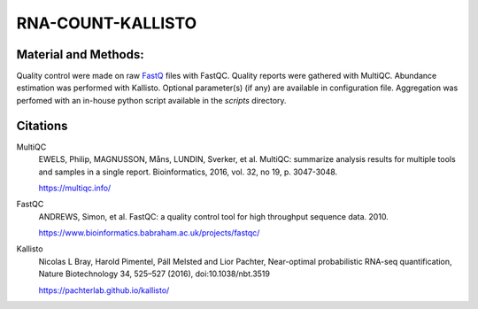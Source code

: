 RNA-COUNT-KALLISTO
==================

Material and Methods:
---------------------

Quality control were made on raw `FastQ <https://en.wikipedia.org/wiki/FASTQ_format>`_ files with FastQC. Quality reports were gathered with MultiQC. Abundance estimation was performed with Kallisto. Optional parameter(s) (if any) are available in configuration file. Aggregation was perfomed with an in-house python script available in the `scripts` directory.

Citations
---------

MultiQC
  EWELS, Philip, MAGNUSSON, Måns, LUNDIN, Sverker, et al. MultiQC: summarize analysis results for multiple tools and samples in a single report. Bioinformatics, 2016, vol. 32, no 19, p. 3047-3048.

  https://multiqc.info/

FastQC
  ANDREWS, Simon, et al. FastQC: a quality control tool for high throughput sequence data. 2010.

  https://www.bioinformatics.babraham.ac.uk/projects/fastqc/

Kallisto
  Nicolas L Bray, Harold Pimentel, Páll Melsted and Lior Pachter, Near-optimal probabilistic RNA-seq quantification, Nature Biotechnology 34, 525–527 (2016), doi:10.1038/nbt.3519

  https://pachterlab.github.io/kallisto/
